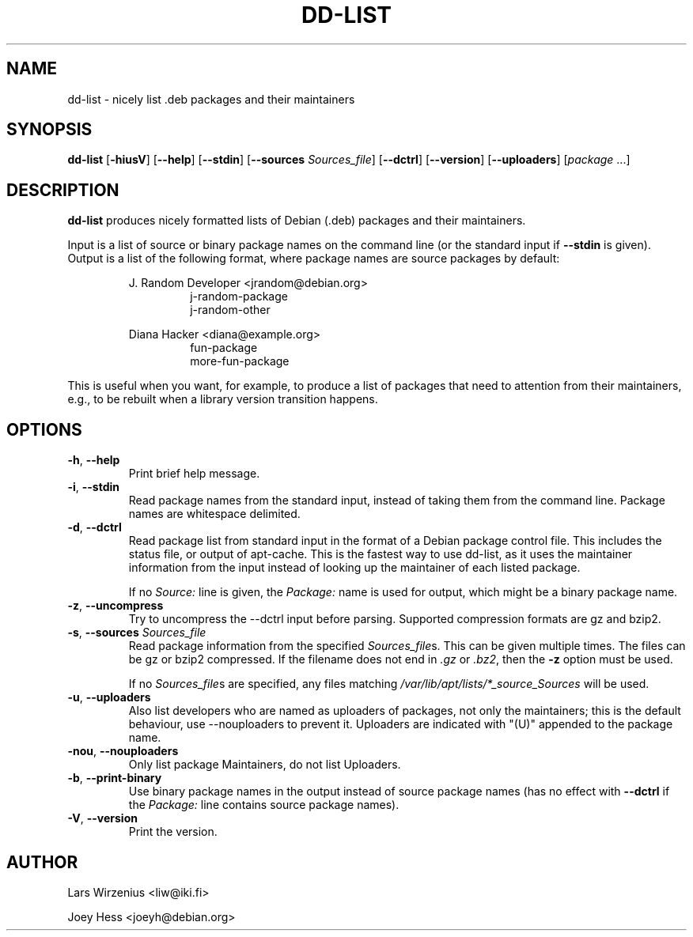 .\" Copyright 2005 Lars Wirzenius
.\"
.\" This program is free software; you can redistribute it and/or modify
.\" it under the terms of the GNU General Public License as published by
.\" the Free Software Foundation; either version 2 of the License, or
.\" (at your option) any later version.
.\"
.\" This program is distributed in the hope that it will be useful,
.\" but WITHOUT ANY WARRANTY; without even the implied warranty of
.\" MERCHANTABILITY or FITNESS FOR A PARTICULAR PURPOSE.  See the
.\" GNU General Public License for more details.
.\"
.\" You should have received a copy of the GNU General Public License
.\" along with this program. If not, see <https://www.gnu.org/licenses/>.
.\"
.TH DD\-LIST 1 2011-10-27 "Debian"
.\" --------------------------------------------------------------------
.SH NAME
dd\-list \- nicely list .deb packages and their maintainers
.\" --------------------------------------------------------------------
.SH SYNOPSIS
.BR dd\-list " [" \-hiusV "] [" \-\-help "] [" \-\-stdin "]"
.BR "" "[" "\-\-sources \fISources_file" "]
.BR "" "[" \-\-dctrl "] [" \-\-version "] [" \-\-uploaders "] [" \fIpackage " ...]"
.\" --------------------------------------------------------------------
.SH DESCRIPTION
.B dd\-list
produces nicely formatted lists of Debian (.deb) packages and their
maintainers.
.PP
Input is a list of source or binary package names on the command line
(or the standard input if
.B \-\-stdin
is given).
Output is a list of the following format, where package names are source
packages by default:
.PP
.nf
.RS
J. Random Developer <jrandom@debian.org>
.RS
j-random-package
j-random-other
.RE
.PP
Diana Hacker <diana@example.org>
.RS
fun-package
more-fun-package
.RE
.RE
.fi
.PP
This is useful when you want, for example, to produce a list of packages
that need to attention from their maintainers, e.g., to be rebuilt when
a library version transition happens.
.\" --------------------------------------------------------------------
.SH OPTIONS
.TP
.BR \-h ", " \-\-help
Print brief help message.
.TP
.BR \-i ", " \-\-stdin
Read package names from the standard input, instead of taking them
from the command line. Package names are whitespace delimited.
.TP
.BR \-d ", " \-\-dctrl
Read package list from standard input in the format of a Debian
package control file. This includes the status file, or output of
apt-cache. This is the fastest way to use dd-list, as it uses the
maintainer information from the input instead of looking up the maintainer
of each listed package.
.IP
If no \fISource:\fP line is given, the \fIPackage:\fP name is used for
output, which might be a binary package name.
.TP
.BR \-z ", " \-\-uncompress
Try to uncompress the \-\-dctrl input before parsing.  Supported compression
formats are gz and bzip2.
.TP
\fB\-s\fR, \fB\-\-sources\fR \fISources_file\fR
Read package information from the specified \fISources_file\fRs.  This can be
given multiple times.  The files can be gz or bzip2 compressed.  If the
filename does not end in \fI.gz\fR or \fI.bz2\fR, then the \fB-z\fR option
must be used.
.IP
If no \fISources_file\fRs are specified, any files matching
\fI/var/lib/apt/lists/*_source_Sources\fR will be used.
.TP
.BR \-u ", " \-\-uploaders
Also list developers who are named as uploaders of packages, not only
the maintainers; this is the default behaviour, use \-\-nouploaders to
prevent it. Uploaders are indicated with "(U)" appended to the package name.
.TP
.BR \-nou ", " \-\-nouploaders
Only list package Maintainers, do not list Uploaders.
.TP
.BR \-b ", " \-\-print\-binary
Use binary package names in the output instead of source package names
(has no effect with \fB--dctrl\fP if the \fIPackage:\fP line contains
source package names).
.TP
.BR \-V ", " \-\-version
Print the version.
.\" --------------------------------------------------------------------
.SH AUTHOR
Lars Wirzenius <liw@iki.fi>
.P
Joey Hess <joeyh@debian.org>
